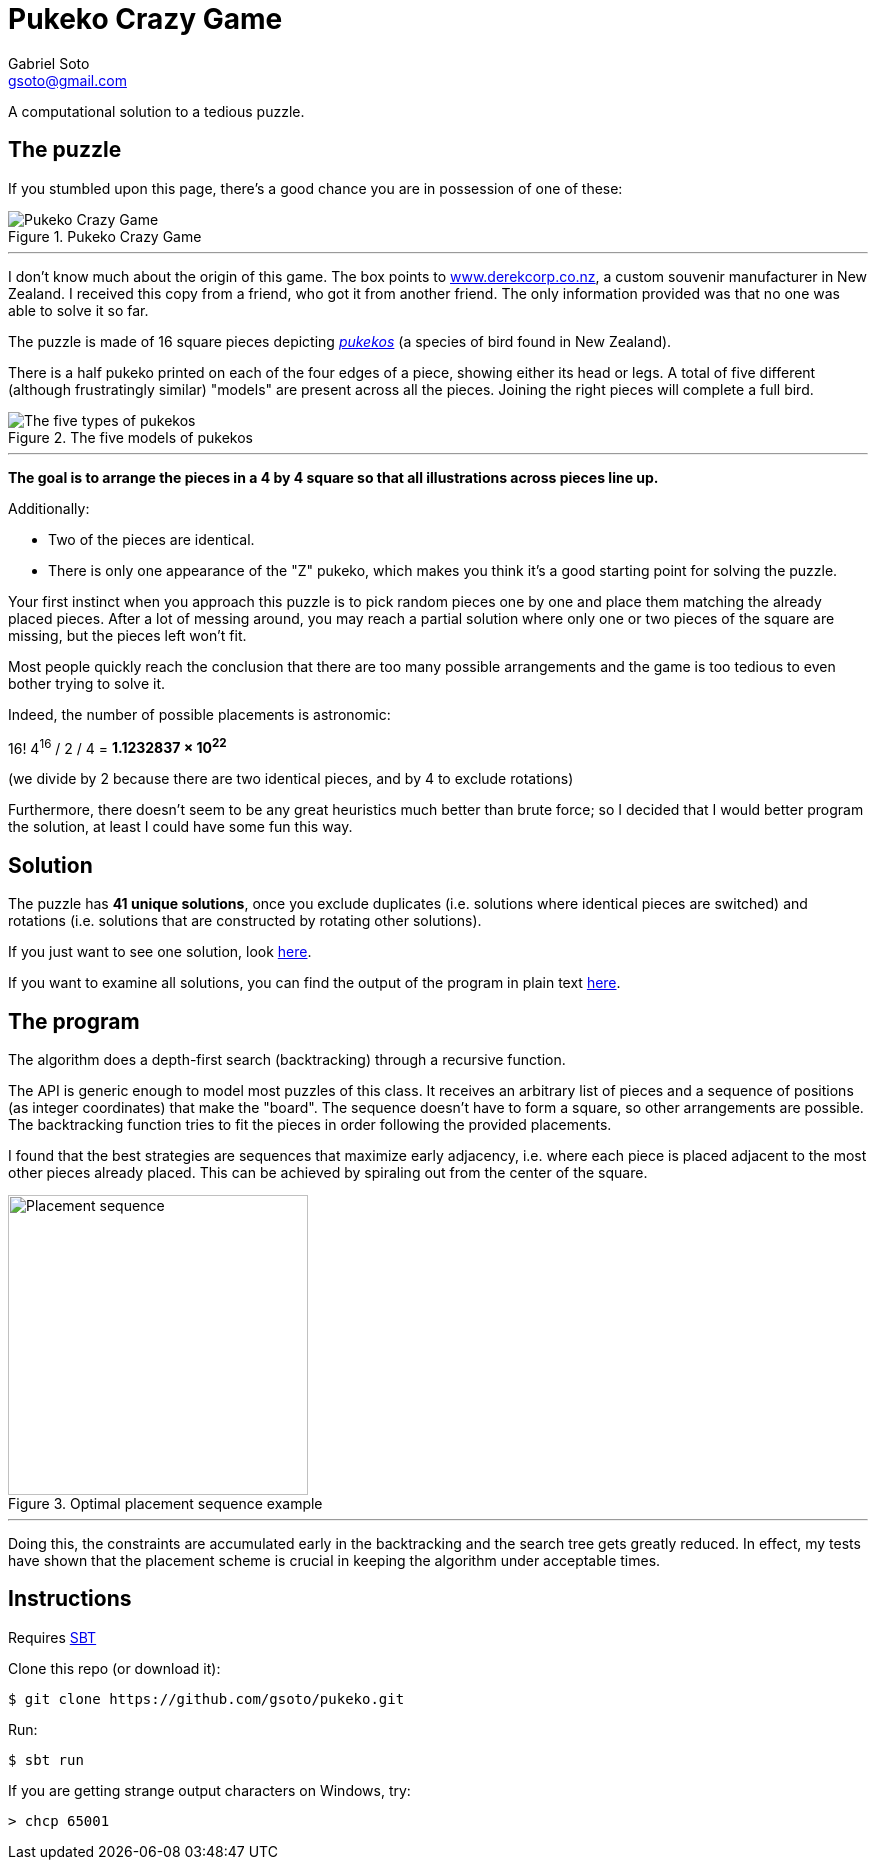 = Pukeko Crazy Game
Gabriel Soto <gsoto@gmail.com>
:stem:
:imagesdir: img

[.lead]
A computational solution to a tedious puzzle.

== The puzzle

If you stumbled upon this page, there's a good chance you are in possession of one of these:

.Pukeko Crazy Game
image::pukeko.jpg[Pukeko Crazy Game]

'''

I don't know much about the origin of this game. The box points to http://www.derekcorp.co.nz[www.derekcorp.co.nz], a custom souvenir manufacturer in New Zealand. I received this copy from a friend, who got it from another friend. The only information provided was that no one was able to solve it so far.

The puzzle is made of 16 square pieces depicting https://en.wikipedia.org/wiki/Australasian_swamphen[_pukekos_] (a species of bird found in New Zealand).

There is a half pukeko printed on each of the four edges of a piece, showing either its head or legs. A total of five different (although frustratingly similar) "models" are present across all the pieces. Joining the right pieces will complete a full bird.

.The five models of pukekos
image::pukeko_pieces.jpg[The five types of pukekos]

'''

**The goal is to arrange the pieces in a 4 by 4 square so that all illustrations across pieces line up.**

Additionally:

- Two of the pieces are identical.
- There is only one appearance of the "Z" pukeko, which makes you think it's a good starting point for solving the puzzle.

Your first instinct when you approach this puzzle is to pick random pieces one by one and place them matching the already placed pieces. After a lot of messing around, you may reach a partial solution where only one or two pieces of the square are missing, but the pieces left won't fit.

Most people quickly reach the conclusion that there are too many possible arrangements and the game is too tedious to even bother trying to solve it.

Indeed, the number of possible placements is astronomic:

16! 4^16^ / 2 / 4 = **1.1232837 × 10^22^**

(we divide by 2 because there are two identical pieces, and by 4 to exclude rotations)

Furthermore, there doesn't seem to be any great heuristics much better than brute force; so I decided that I would better program the solution, at least I could have some fun this way.

// TODO talk about Scramble Squares

== Solution

The puzzle has **41 unique solutions**, once you exclude duplicates (i.e. solutions where identical pieces are switched) and rotations (i.e. solutions that are constructed by rotating other solutions).

If you just want to see one solution, look link:solution/solution.jpg[here].

If you want to examine all solutions, you can find the output of the program in plain text link:solution/solutions.txt[here].

== The program

The algorithm does a depth-first search (backtracking) through a recursive function.

The API is generic enough to model most puzzles of this class. It receives an arbitrary list of pieces and a sequence of positions (as integer coordinates) that make the "board". The sequence doesn't have to form a square, so other arrangements are possible. The backtracking function tries to fit the pieces in order following the provided placements.

I found that the best strategies are sequences that maximize early adjacency, i.e. where each piece is placed adjacent to the most other pieces already placed. This can be achieved by spiraling out from the center of the square.

.Optimal placement sequence example
image::placement.png[Placement sequence, 300]

'''

Doing this, the constraints are accumulated early in the backtracking and the search tree gets greatly reduced. In effect, my tests have shown that the placement scheme is crucial in keeping the algorithm under acceptable times.

== Instructions

Requires https://www.scala-sbt.org/[SBT]

Clone this repo (or download it):

----
$ git clone https://github.com/gsoto/pukeko.git
----

Run:

----
$ sbt run
----

If you are getting strange output characters on Windows, try:

----
> chcp 65001
----
